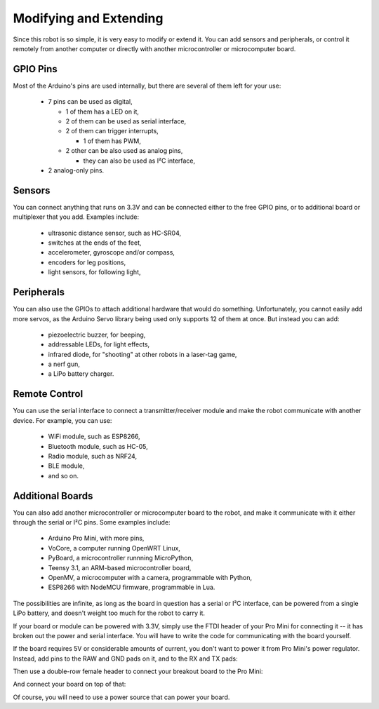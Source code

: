 Modifying and Extending
***********************

Since this robot is so simple, it is very easy to modify or extend it. You can
add sensors and peripherals, or control it remotely from another computer or
directly with another microcontroller or microcomputer board.


GPIO Pins
---------

Most of the Arduino's pins are used internally, but there are several of them
left for your use:

  * 7 pins can be used as digital,

    - 1 of them has a LED on it,
    - 2 of them can be used as serial interface,
    - 2 of them can trigger interrupts,

      + 1 of them has PWM,

    - 2 other can be also used as analog pins,

      + they can also be used as I²C interface,

  * 2 analog-only pins.


Sensors
-------

You can connect anything that runs on 3.3V and can be connected either to the
free GPIO pins, or to additional board or multiplexer that you add. Examples
include:

  * ultrasonic distance sensor, such as HC-SR04,
  * switches at the ends of the feet,
  * accelerometer, gyroscope and/or compass,
  * encoders for leg positions,
  * light sensors, for following light,


Peripherals
-----------

You can also use the GPIOs to attach additional hardware that would do
something. Unfortunately, you cannot easily add more servos, as the Arduino
Servo library being used only supports 12 of them at once. But instead you
can add:

  * piezoelectric buzzer, for beeping,
  * addressable LEDs, for light effects,
  * infrared diode, for "shooting" at other robots in a laser-tag game,
  * a nerf gun,
  * a LiPo battery charger.


Remote Control
--------------

You can use the serial interface to connect a transmitter/receiver module and
make the robot communicate with another device. For example, you can use:

  * WiFi module, such as ESP8266,
  * Bluetooth module, such as HC-05,
  * Radio module, such as NRF24,
  * BLE module,
  * and so on.


Additional Boards
-----------------

You can also add another microcontroller or microcomputer board to the robot,
and make it communicate with it either through the serial or I²C pins. Some
examples include:

  * Arduino Pro Mini, with more pins,
  * VoCore, a computer running OpenWRT Linux,
  * PyBoard, a microcontroller runnning MicroPython,
  * Teensy 3.1, an ARM-based microcontroller board,
  * OpenMV, a microcomputer with a camera, programmable with Python,
  * ESP8266 with NodeMCU firmware, programmable in Lua.

The possibilities are infinite, as long as the board in question has a serial
or I²C interface, can be powered from a single LiPo battery, and doesn't weight
too much for the robot to carry it.

If your board or module can be powered with 3.3V, simply use the FTDI header of
your Pro Mini for connecting it -- it has broken out the power and serial
interface. You will have to write the code for communicating with the board
yourself.

If the board requires 5V or considerable amounts of current, you don't want to
power it from Pro Mini's power regulator. Instead, add pins to the RAW and GND
pads on it, and to the RX and TX pads:

.. image:: images/IMG_20150531_183217.jpg
    :align: center

Then use a double-row female header to connect your breakout board to the Pro
Mini:

.. image:: images/IMG_20150531_183254.jpg
    :align: center

And connect your board on top of that:

.. image:: images/IMG_20150531_183315.jpg
    :align: center

Of course, you will need to use a power source that can power your board.
